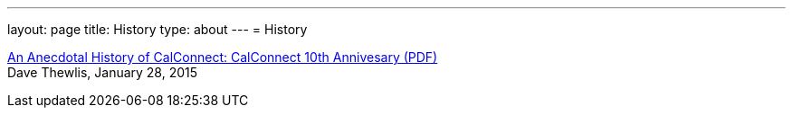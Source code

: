 ---
layout: page
title: History
type: about
---
= History

link:/docs/CC32%20A%20History%20of%20CalConnect.pdf[An Anecdotal History of CalConnect: CalConnect 10th Annivesary (PDF)] +
Dave Thewlis, January 28, 2015
